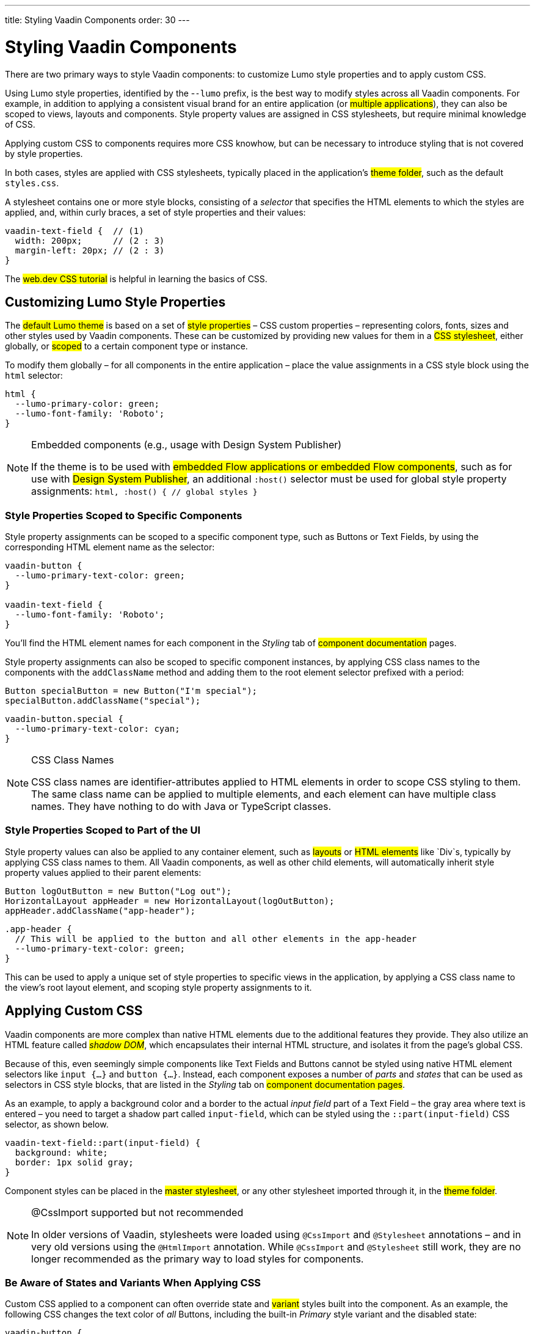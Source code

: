 ---
title: Styling Vaadin Components
order: 30
---

= Styling Vaadin Components

There are two primary ways to style Vaadin components: to customize Lumo style properties and to apply custom CSS.

Using Lumo style properties, identified by the -`-lumo` prefix, is the best way to modify styles across all Vaadin components. For example, in addition to applying a consistent visual brand for an entire application (or #multiple applications#), they can also be scoped to views, layouts and components. Style property values are assigned in CSS stylesheets, but require minimal knowledge of CSS.

Applying custom CSS to components requires more CSS knowhow, but can be necessary to introduce styling that is not covered by style properties.

In both cases, styles are applied with CSS stylesheets, typically placed in the application’s #theme folder#, such as the default `styles.css`.

A stylesheet contains one or more style blocks, consisting of a _selector_ that specifies the HTML elements to which the styles are applied, and, within curly braces, a set of style properties and their values:

[source,css]
----
vaadin-text-field {  // (1)
  width: 200px;      // (2 : 3)
  margin-left: 20px; // (2 : 3)
}
----

The #web.dev CSS tutorial# is helpful in learning the basics of CSS.


== Customizing Lumo Style Properties

The #default Lumo theme# is based on a set of #style properties# – CSS custom properties – representing colors, fonts, sizes and other styles used by Vaadin components. These can be customized by providing new values for them in a #CSS stylesheet#, either globally, or #scoped# to a certain component type or instance.

To modify them globally – for all components in the entire application – place the value assignments in a CSS style block using the `html` selector:

[source,css]
----
html {
  --lumo-primary-color: green;
  --lumo-font-family: 'Roboto';
}
----

.Embedded components (e.g., usage with Design System Publisher)
[NOTE]
====
If the theme is to be used with #embedded Flow applications or embedded Flow components#, such as for use with #Design System Publisher#, an additional `:host()` selector must be used for global style property assignments: `html, :host() { // global styles }`
====


=== Style Properties Scoped to Specific Components

Style property assignments can be scoped to a specific component type, such as Buttons or Text Fields, by using the corresponding HTML element name as the selector:

[source,css]
----
vaadin-button {
  --lumo-primary-text-color: green;
}

vaadin-text-field {
  --lumo-font-family: 'Roboto';
}
----

You’ll find the HTML element names for each component in the _Styling_ tab of #component documentation# pages.

Style property assignments can also be scoped to specific component instances, by applying CSS class names to the components with the `addClassName` method and adding them to the root element selector prefixed with a period:

[source,java]
----
Button specialButton = new Button("I'm special");
specialButton.addClassName("special");
----

[source,css]
----
vaadin-button.special {
  --lumo-primary-text-color: cyan;
}
----

.CSS Class Names
[NOTE]
====
CSS class names are identifier-attributes applied to HTML elements in order to scope CSS styling to them. The same class name can be applied to multiple elements, and each element can have multiple class names. They have nothing to do with Java or TypeScript classes.
====


=== Style Properties Scoped to Part of the UI

Style property values can also be applied to any container element, such as #layouts# or #HTML elements# like `Div`s, typically by applying CSS class names to them. All Vaadin components, as well as other child elements, will automatically inherit style property values applied to their parent elements:

[source,java]
----
Button logOutButton = new Button("Log out");
HorizontalLayout appHeader = new HorizontalLayout(logOutButton);
appHeader.addClassName("app-header");
----

[source,css]
----
.app-header {
  // This will be applied to the button and all other elements in the app-header
  --lumo-primary-text-color: green;
}
----

This can be used to apply a unique set of style properties to specific views in the application, by applying a CSS class name to the view’s root layout element, and scoping style property assignments to it.


== Applying Custom CSS

Vaadin components are more complex than native HTML elements due to the additional features they provide. They also utilize an HTML feature called _#shadow DOM#_, which encapsulates their internal HTML structure, and isolates it from the page’s global CSS.

Because of this, even seemingly simple components like Text Fields and Buttons cannot be styled using native HTML element selectors like `input {...}` and `button {...}`. Instead, each component exposes a number of _parts_ and _states_ that can be used as selectors in CSS style blocks, that are listed in the _Styling_ tab on #component documentation pages#.

As an example, to apply a background color and a border to the actual _input field_ part of a Text Field – the gray area where text is entered – you need to target a shadow part called `input-field`, which can be styled using the `::part(input-field)` CSS selector, as shown below.

[source,css]
----
vaadin-text-field::part(input-field) {
  background: white;
  border: 1px solid gray;
}
----

Component styles can be placed in the #master stylesheet#, or any other stylesheet imported through it, in the #theme folder#.

.@CssImport supported but not recommended
[NOTE]
====
In older versions of Vaadin, stylesheets were loaded using `@CssImport` and `@Stylesheet` annotations – and in very old versions using the `@HtmlImport` annotation. While `@CssImport` and `@Stylesheet` still work, they are no longer recommended as the primary way to load styles for components.
====


=== Be Aware of States and Variants When Applying CSS

Custom CSS applied to a component can often override state and #variant# styles built into the component. As an example, the following CSS changes the text color of _all_ Buttons, including the built-in _Primary_ style variant and the disabled state:

[source,css]
----
vaadin-button {
  color: red;
}
----

To only change the text color of _enabled_ buttons using the default style variant, you need to exclude those with the `:not()` selector:

.Style block that excludes disabled and primary buttons
[source,css]
----
vaadin-button:not([disabled]):not([theme~="primary"]) {
  color: red;
}
----

*Further Reading*

* #Details on the different types of styleable parts and states in Vaadin components#
* #How to style specific component instances# (rather than _all_ components of a certain type)
* #How to share styles across multiple component types#
* #How to generate styles dynamically in Java#
